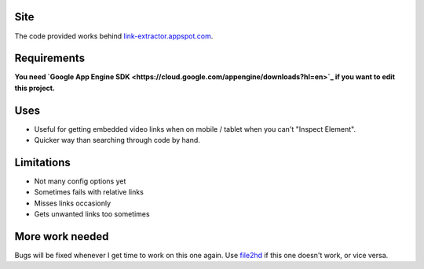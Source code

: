 Site
----
The code provided works behind `link-extractor.appspot.com <http://link-extractor.appspot.com>`_.

Requirements
------------
**You need `Google App Engine SDK <https://cloud.google.com/appengine/downloads?hl=en>`_ if you want to edit this project.**

Uses
----
- Useful for getting embedded video links when on mobile / tablet when you can't "Inspect Element". 
- Quicker way than searching through code by hand.

Limitations
-----------
- Not many config options yet
- Sometimes fails with relative links
- Misses links occasionly
- Gets unwanted links too sometimes

More work needed
----------------
Bugs will be fixed whenever I get time to work on this one again. Use `file2hd <http://www.file2hd.com>`_ if this one doesn't work, or vice versa.

